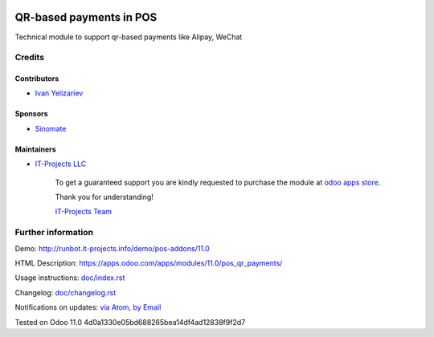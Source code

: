 .. image:: https://img.shields.io/badge/license-MIT-blue.svg
   :target: https://opensource.org/licenses/MIT
   :alt: License: MIT

==========================
 QR-based payments in POS
==========================

Technical module to support qr-based payments like Alipay, WeChat

Credits
=======

Contributors
------------
* `Ivan Yelizariev <https://it-projects.info/team/yelizariev>`__

Sponsors
--------
* `Sinomate <http://sinomate.net/>`__

Maintainers
-----------
* `IT-Projects LLC <https://it-projects.info>`__

      To get a guaranteed support
      you are kindly requested to purchase the module
      at `odoo apps store <https://apps.odoo.com/apps/modules/11.0/pos_qr_payments/>`__.

      Thank you for understanding!

      `IT-Projects Team <https://www.it-projects.info/team>`__

Further information
===================

Demo: http://runbot.it-projects.info/demo/pos-addons/11.0

HTML Description: https://apps.odoo.com/apps/modules/11.0/pos_qr_payments/

Usage instructions: `<doc/index.rst>`_

Changelog: `<doc/changelog.rst>`_

Notifications on updates: `via Atom <https://github.com/it-projects-llc/pos-addons/commits/11.0/pos_qr_payments.atom>`_, `by Email <https://blogtrottr.com/?subscribe=https://github.com/it-projects-llc/pos-addons/commits/11.0/pos_qr_payments.atom>`_

Tested on Odoo 11.0 4d0a1330e05bd688265bea14df4ad12838f9f2d7
